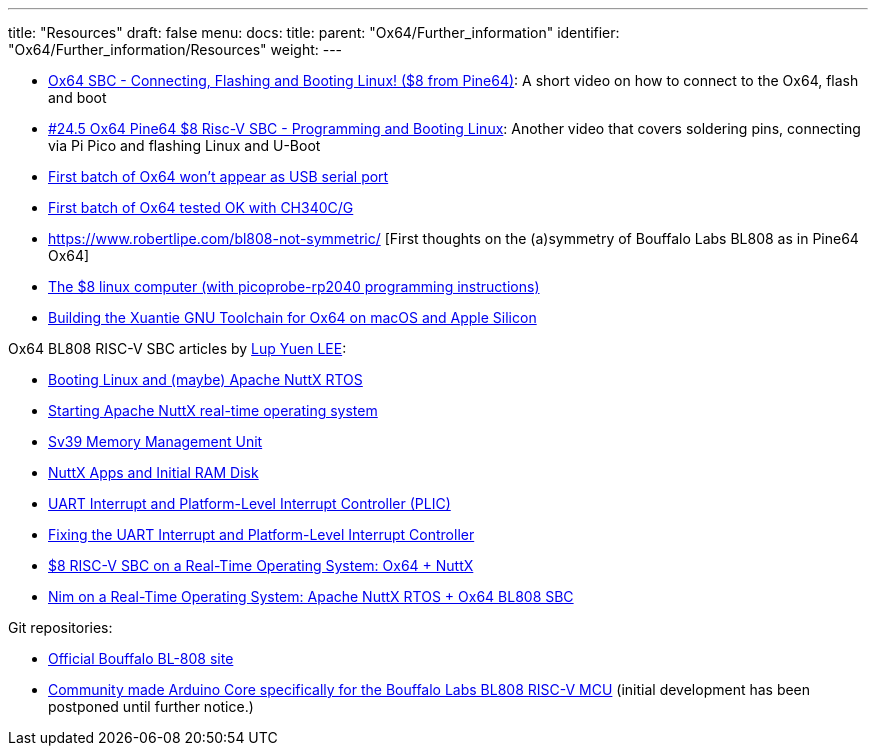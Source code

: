 ---
title: "Resources"
draft: false
menu:
  docs:
    title:
    parent: "Ox64/Further_information"
    identifier: "Ox64/Further_information/Resources"
    weight: 
---

* https://www.youtube.com/watch?v=czRtF-UNiEY[Ox64 SBC - Connecting, Flashing and Booting Linux! ($8 from Pine64)]: A short video on how to connect to the Ox64, flash and boot
* https://www.youtube.com/watch?v=vPAk5sq_Ilc[#24.5 Ox64 Pine64 $8 Risc-V SBC - Programming and Booting Linux]: Another video that covers soldering pins, connecting via Pi Pico and flashing Linux and U-Boot
* https://gist.github.com/lupyuen/7a0c697b89abccda8e38b33dfe5ebaff[First batch of Ox64 won't appear as USB serial port]
* https://gist.github.com/lupyuen/2087e9b3fb40aab5e0795bb02a265a3b[First batch of Ox64 tested OK with CH340C/G]
* https://www.robertlipe.com/bl808-not-symmetric/ [First thoughts on the (a)symmetry of Bouffalo Labs BL808 as in Pine64 Ox64]
* https://thelittleengineerthatcould.blogspot.com/2022/12/the-8-linux-computer-part-2.html[The $8 linux computer (with picoprobe-rp2040 programming instructions)]
* https://github.com/p4ddy1/pine_ox64/blob/main/build_toolchain_macos.md[Building the Xuantie GNU Toolchain for Ox64 on macOS and Apple Silicon]

Ox64 BL808 RISC-V SBC articles by https://lupyuen.codeberg.page/[Lup Yuen LEE]:
	
* https://lupyuen.codeberg.page/articles/ox64.html[Booting Linux and (maybe) Apache NuttX RTOS]
* https://lupyuen.codeberg.page/articles/ox2.html[Starting Apache NuttX real-time operating system]
* https://lupyuen.codeberg.page/articles/mmu.html[Sv39 Memory Management Unit]
* https://lupyuen.codeberg.page/articles/app.html[NuttX Apps and Initial RAM Disk]
* https://lupyuen.codeberg.page/articles/plic2.html[UART Interrupt and Platform-Level Interrupt Controller (PLIC)]
* https://lupyuen.codeberg.page/articles/plic3.html[Fixing the UART Interrupt and Platform-Level Interrupt Controller]
* https://www.hackster.io/lupyuen/8-risc-v-sbc-on-a-real-time-operating-system-ox64-nuttx-474358[$8 RISC-V SBC on a Real-Time Operating System: Ox64 + NuttX]
* https://lupyuen.codeberg.page/articles/nim.html[Nim on a Real-Time Operating System: Apache NuttX RTOS + Ox64 BL808 SBC]

Git repositories:

* https://github.com/bouffalolab/bl808-pac[Official Bouffalo BL-808 site]
* https://github.com/sfranzyshen/arduino-bl808[Community made Arduino Core specifically for the Bouffalo Labs BL808 RISC-V MCU] (initial development has been postponed until further notice.)

